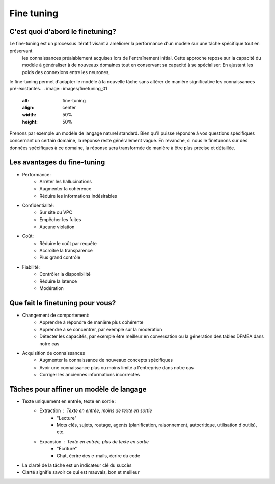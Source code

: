 Fine tuning 
====================================

C'est quoi d'abord le finetuning?
-------------------------
Le fine-tuning est un processus itératif visant à améliorer la performance d'un modèle sur une tâche spécifique tout en préservant
 les connaissances préalablement acquises lors de l'entraînement initial. Cette approche repose sur la capacité du modèle à généraliser 
 à de nouveaux domaines tout en conservant sa capacité à se spécialiser. En ajustant les poids des connexions entre les neurones,
le fine-tuning permet d'adapter le modèle à la nouvelle tâche sans altérer de manière significative les connaissances pré-existantes.
.. image:: images/finetuning_01
   :alt: fine-tuning
   :align: center
   :width: 50%
   :height: 50%

Prenons par exemple un modèle de langage naturel standard. Bien qu'il puisse répondre à vos questions spécifiques concernant un certain domaine, la réponse reste généralement vague. En revanche, si nous le finetunons sur des données spécifiques à ce domaine, la réponse sera transformée de manière à être plus précise et détaillée.

.. image:: images/finetuning_02.png
   :align: center
   :width: 50%
   :height: 50%
   :alt: fine-tuning

Les avantages du fine-tuning
------------------------------

- Performance:
   - Arrêter les hallucinations
   - Augmenter la cohérence
   - Réduire les informations indésirables

- Confidentialité:   
   - Sur site ou VPC
   - Empêcher les fuites
   - Aucune violation

- Coût:  
   - Réduire le coût par requête
   - Accroître la transparence
   - Plus grand contrôle

- Fiabilité:   
   - Contrôler la disponibilité
   - Réduire la latence
   - Modération

Que fait le finetuning pour vous?
-------------------------

- Changement de comportement:
   - Apprendre à répondre de manière plus cohérente
   - Apprendre à se concentrer, par exemple sur la modération
   - Détecter les capacités, par exemple être meilleur en conversation ou la géneration des tables DFMEA dans notre cas

- Acquisition de connaissances
   - Augmenter la connaissance de nouveaux concepts spécifiques
   - Avoir une connaissance plus ou moins limité a l'entreprise dans notre cas
   - Corriger les anciennes informations incorrectes

.. image:: images/finetuning_03.png
   :alt: fine-tuning
   :align: center
   :width: 50%
   :height: 50%

Tâches pour affiner un modèle de langage
--------------------------

- Texte uniquement en entrée, texte en sortie :
   - Extraction : Texte en entrée, moins de texte en sortie
      - "Lecture"
      - Mots clés, sujets, routage, agents (planification, raisonnement, autocritique, utilisation d'outils), etc.
   - Expansion : Texte en entrée, plus de texte en sortie
      - "Écriture"
      - Chat, écrire des e-mails, écrire du code
      
- La clarté de la tâche est un indicateur clé du succès
- Clarté signifie savoir ce qui est mauvais, bon et meilleur
